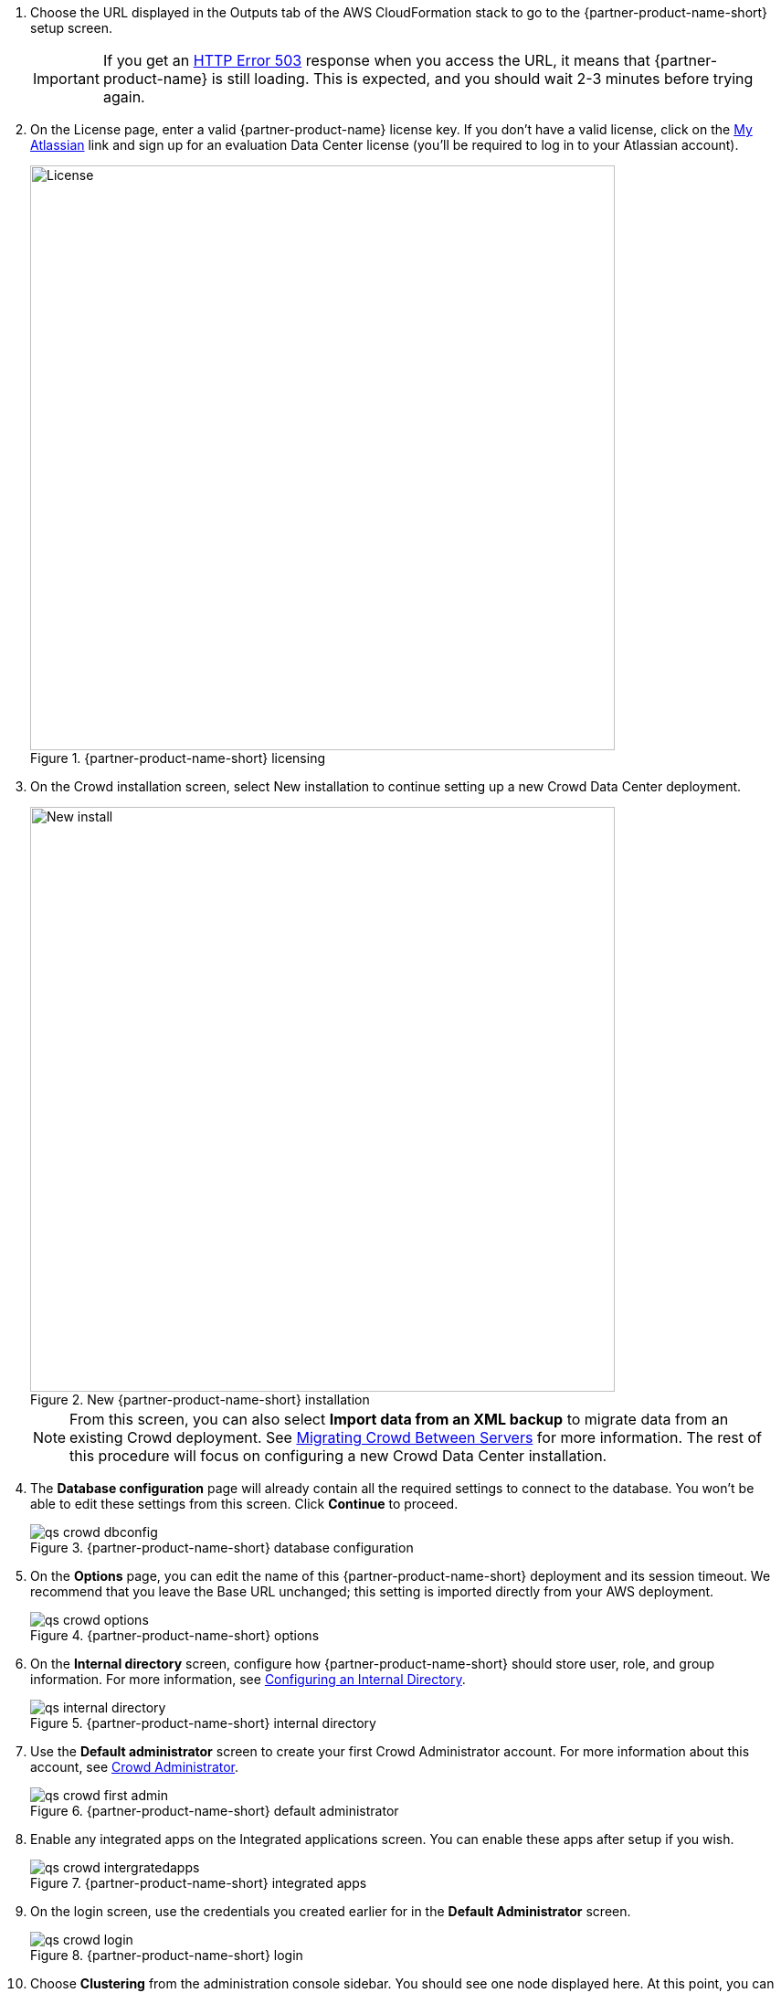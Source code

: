 . Choose the URL displayed in the Outputs tab of the AWS CloudFormation stack to go to the {partner-product-name-short} setup screen.
+
IMPORTANT: If you get an https://confluence.atlassian.com/kb/network-and-connectivity-troubleshooting-guide-720405335.html[HTTP Error 503] response when you access the URL, it means that {partner-product-name} is still loading. This is expected, and you should wait 2-3 minutes before trying again.
. On the License page, enter a valid {partner-product-name} license key. If you don’t have a valid license, click on the https://my.atlassian.com/products/index[My Atlassian] link and sign up for an evaluation Data Center license (you’ll be required to log in to your Atlassian account).
+
.{partner-product-name-short} licensing
image::../images/qs-crowd-license.png[License,width=640]
.	On the Crowd installation screen, select New installation to continue setting up a new Crowd Data Center deployment.
+
.New {partner-product-name-short} installation
image::../images/qs-crowd-new-install.png[New install,width=640]
+
NOTE: From this screen, you can also select *Import data from an XML backup* to migrate data from an existing Crowd deployment. See https://confluence.atlassian.com/x/DAvoE[Migrating Crowd Between Servers] for more information. The rest of this procedure will focus on configuring a new Crowd Data Center installation.
. The *Database configuration* page will already contain all the required settings to connect to the database. You won’t be able to edit these settings from this screen. Click *Continue* to proceed.
+
.{partner-product-name-short} database configuration
image::../images/qs-crowd-dbconfig.png[]
. On the *Options* page, you can edit the name of this {partner-product-name-short} deployment and its session timeout. We recommend that you leave the Base URL unchanged; this setting is imported directly from your AWS deployment.
+
.{partner-product-name-short} options
image::../images/qs-crowd-options.png[]
. On the *Internal directory* screen, configure how {partner-product-name-short} should store user, role, and group information. For more information, see https://confluence.atlassian.com/x/X4AbAQ[Configuring an Internal Directory].
+
.{partner-product-name-short} internal directory
image::../images/qs-internal-directory.png[]
. Use the *Default administrator* screen to create your first Crowd Administrator account. For more information about this account, see https://confluence.atlassian.com/x/GwEQCQ[Crowd Administrator].
+
.{partner-product-name-short} default administrator
image::../images/qs-crowd-first-admin.png[]
. Enable any integrated apps on the Integrated applications screen. You can enable these apps after setup if you wish.
+
.{partner-product-name-short} integrated apps
image::../images/qs-crowd-intergratedapps.png[]
. On the login screen, use the credentials you created earlier for in the *Default Administrator* screen.
+
.{partner-product-name-short} login
image::../images/qs-crowd-login.png[]
. Choose *Clustering* from the administration console sidebar. You should see one node displayed here. At this point, you can now start adding more nodes to your cluster (if you wish).
+
.Clustering (single node)
image::../images/qs-crowd-clustering.png[]
